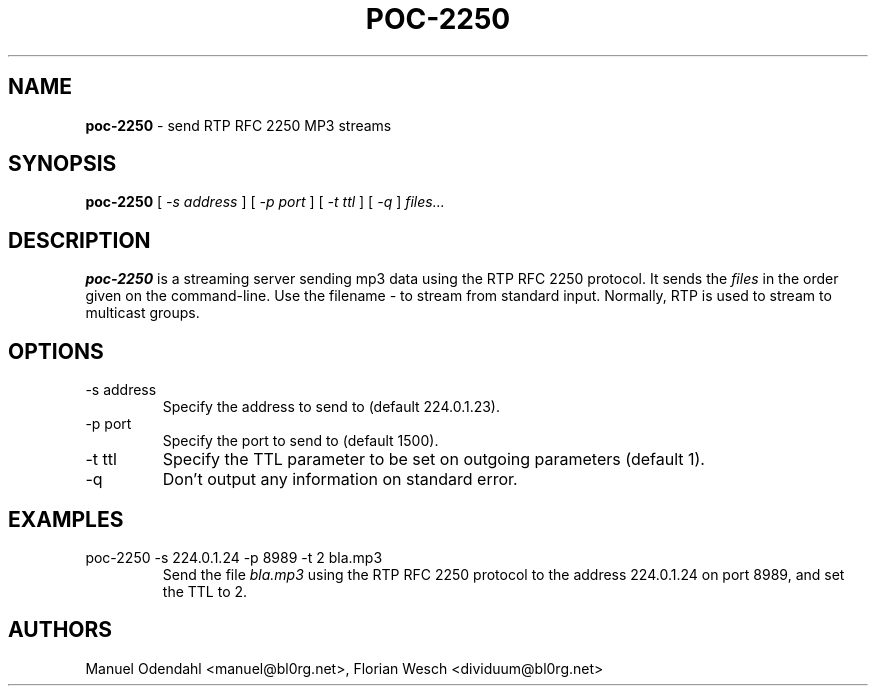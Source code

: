 .TH POC\-2250 1 "February 2005" "" "User Command"
.SH NAME
.B poc\-2250
\- send RTP RFC 2250 MP3 streams 
.SH SYNOPSIS
.B poc\-2250
.RB [
.I \-s address
.RB ]
.RB [
.I \-p port
.RB ]
.RB [
.I \-t ttl
.RB ]
.RB [
.I \-q
.RB ]
.I files...
.SH DESCRIPTION
.B poc\-2250
is a streaming server sending mp3 data using the RTP RFC 2250
protocol. It sends the
.I files
in the order given on the command-line. Use the filename 
.I \-
to stream from standard input. Normally, RTP is used to stream to
multicast groups.
.SH OPTIONS
.IP "-s address"
Specify the address to send to (default 224.0.1.23). 
.IP "-p port"
Specify the port to send to (default 1500).
.IP "-t ttl"
Specify the TTL parameter to be set on outgoing parameters (default 1).
.IP "-q"
Don't output any information on standard error.
.SH EXAMPLES
.IP "poc-2250 -s 224.0.1.24 -p 8989 -t 2 bla.mp3"
Send the file 
.I bla.mp3
using the RTP RFC 2250 protocol to the address 224.0.1.24 on port
8989, and set the TTL to 2.
.SH AUTHORS
Manuel Odendahl <manuel@bl0rg.net>, Florian Wesch <dividuum@bl0rg.net>



